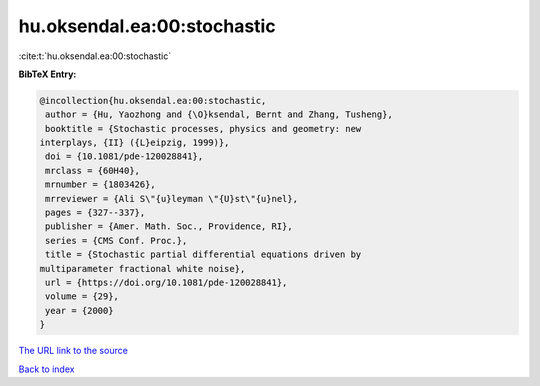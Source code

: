 hu.oksendal.ea:00:stochastic
============================

:cite:t:`hu.oksendal.ea:00:stochastic`

**BibTeX Entry:**

.. code-block:: bibtex

   @incollection{hu.oksendal.ea:00:stochastic,
    author = {Hu, Yaozhong and {\O}ksendal, Bernt and Zhang, Tusheng},
    booktitle = {Stochastic processes, physics and geometry: new
   interplays, {II} ({L}eipzig, 1999)},
    doi = {10.1081/pde-120028841},
    mrclass = {60H40},
    mrnumber = {1803426},
    mrreviewer = {Ali S\"{u}leyman \"{U}st\"{u}nel},
    pages = {327--337},
    publisher = {Amer. Math. Soc., Providence, RI},
    series = {CMS Conf. Proc.},
    title = {Stochastic partial differential equations driven by
   multiparameter fractional white noise},
    url = {https://doi.org/10.1081/pde-120028841},
    volume = {29},
    year = {2000}
   }
`The URL link to the source <ttps://doi.org/10.1081/pde-120028841}>`_


`Back to index <../By-Cite-Keys.html>`_
